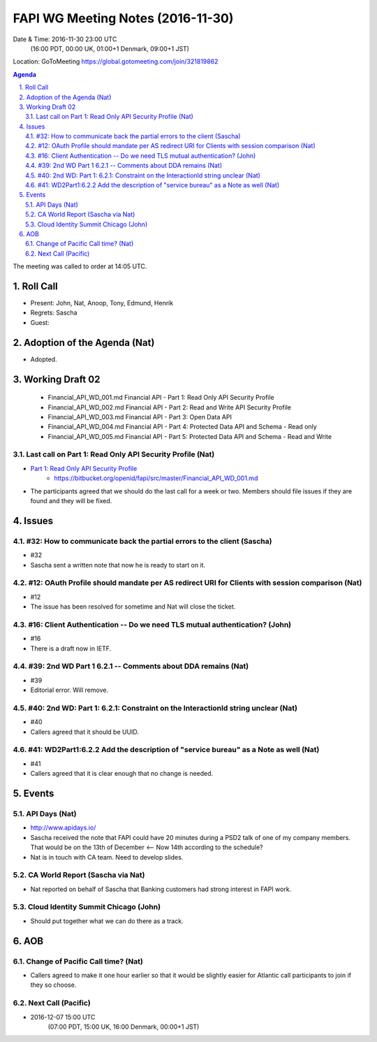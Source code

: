 ============================================
FAPI WG Meeting Notes (2016-11-30)
============================================
Date & Time: 2016-11-30 23:00 UTC
    (16:00 PDT, 00:00 UK, 01:00+1 Denmark, 09:00+1 JST)
Location: GoToMeeting https://global.gotomeeting.com/join/321819862

.. sectnum::
   :suffix: .


.. contents:: Agenda

The meeting was called to order at 14:05 UTC. 

Roll Call
=============
* Present: John, Nat, Anoop, Tony, Edmund, Henrik
* Regrets: Sascha
* Guest: 

Adoption of the Agenda (Nat)
===============================
* Adopted. 

Working Draft 02
===================

    * Financial_API_WD_001.md Financial API - Part 1: Read Only API Security Profile
    * Financial_API_WD_002.md Financial API - Part 2: Read and Write API Security Profile
    * Financial_API_WD_003.md Financial API - Part 3: Open Data API
    * Financial_API_WD_004.md Financial API - Part 4: Protected Data API and Schema - Read only
    * Financial_API_WD_005.md Financial API - Part 5: Protected Data API and Schema - Read and Write

Last call on Part 1: Read Only API Security Profile (Nat)
------------------------------------------------------------
* `Part 1: Read Only API Security Profile <https://bitbucket.org/openid/fapi/src/master/Financial_API_WD_001.md>`_
    * https://bitbucket.org/openid/fapi/src/master/Financial_API_WD_001.md
* The participants agreed that we should do the last call for a week or two. Members should file issues if they are found and they will be fixed. 

Issues 
=========================

#32: How to communicate back the partial errors to the client (Sascha)
-----------------------------------------------------------------------
* #32
* Sascha sent a written note that now he is ready to start on it. 

#12: OAuth Profile should mandate per AS redirect URI for Clients with session comparison (Nat)
------------------------------------------------------------------------------------------------
* #12
* The issue has been resolved for sometime and Nat will close the ticket. 

#16: Client Authentication -- Do we need TLS mutual authentication? (John)
----------------------------------------------------------------------------
* #16
* There is a draft now in IETF. 

#39: 2nd WD Part 1 6.2.1 -- Comments about DDA remains (Nat)
--------------------------------------------------------------
* #39
* Editorial error. Will remove. 

#40: 2nd WD: Part 1: 6.2.1: Constraint on the InteractionId string unclear (Nat)
---------------------------------------------------------------------------------
* #40
* Callers agreed that it should be UUID. 

#41: WD2Part1:6.2.2 Add the description of "service bureau" as a Note as well (Nat)
---------------------------------------------------------------------------------------
* #41
* Callers agreed that it is clear enough that no change is needed. 


Events
=============

API Days (Nat)
-------------------
* http://www.apidays.io/
* Sascha received the note that FAPI could have 20 minutes during a PSD2 talk of one of my company members. That would be on the 13th of December <-- Now 14th according to the schedule? 
* Nat is in touch with CA team. Need to develop slides. 

CA World Report (Sascha via Nat)
---------------------------------
* Nat reported on behalf of Sascha that Banking customers had strong interest in FAPI work. 

Cloud Identity Summit Chicago (John)
---------------------------------------
* Should put together what we can do there as a track. 

AOB
========

Change of Pacific Call time? (Nat)
-----------------------------------
* Callers agreed to make it one hour earlier so that it would be slightly easier for 
  Atlantic call participants to join if they so choose. 

Next Call (Pacific)
--------------------------
* 2016-12-07 15:00 UTC 
    (07:00 PDT, 15:00 UK, 16:00 Denmark, 00:00+1 JST)

